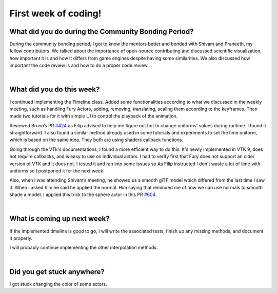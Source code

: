 First week of coding!
=====================

.. post:: June 19 2022
   :author: Mohamed Abouagour
   :tags: google
   :category: gsoc


What did you do during the Community Bonding Period?
----------------------------------------------------

During the community bonding period, I got to know the mentors better and bonded with Shivam and Praneeth, my fellow contributors.
We talked about the importance of open-source contributing and discussed scientific visualization, how important it is and how it differs from game engines despite having some similarities.
We also discussed how important the code review is and how to do a proper code review.

|
What did you do this week?
--------------------------

I continued implementing the Timeline class. Added some functionalities according to what we discussed in the weekly meeting, such as handling Fury Actors, adding, removing, translating, scaling them according to the keyframes. Then made two tutorials for it with simple UI to control the playback of the animation.

Reviewed Bruno’s PR `#424`_ as Filip advised to help me figure out hot to change uniforms' values during runtime. I found it straightforward. I also found a similar method already used in some tutorials and experiments to set the time uniform, which is based on the same idea. They both are using shaders callback functions.

Going through the VTk's documentations, I found a more efficient way to do this. It's newly implemented in VTK 9, does not require callbacks, and is easy to use on individual actors. I had to verify first that Fury does not support an older version of VTK and it does not. I tested it and ran into some issues so As Filip instructed I don't waste a lot of time with uniforms so I postponed it for the next week.

Also, when I was attending Shivam’s meeting, he showed us a smooth glTF model which differed from the last time I saw it. When I asked him he said he applied the normal. Him saying that reminded me of how we can use normals to smooth shade a model. I applied this trick to the sphere actor in this PR `#604`_.

|
What is coming up next week?
----------------------------

If the implemented timeline is good to go, I will write the associated tests, finish up any missing methods, and document it properly.

I will probably continue implementing the other interpolation methods.

|
Did you get stuck anywhere?
---------------------------

I got stuck changing the color of some actors.

.. _`#424`: https://github.com/fury-gl/fury/pull/424
.. _`#604`: https://github.com/fury-gl/fury/pull/604

.. |normals| image:: https://user-images.githubusercontent.com/63170874/173938868-8336c2c9-37a0-4eb1-a0f2-f76c7275e767.png